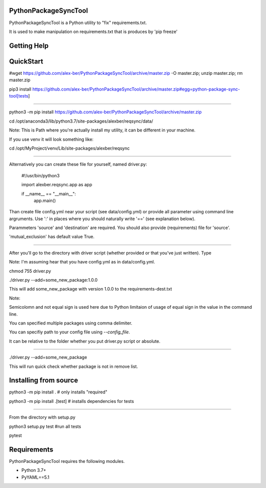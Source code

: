 PythonPackageSyncTool
=======================

PythonPackageSyncTool is a Python utility to "fix" requirements.txt.

It is used to make manipulation on requirements.txt that is produces by 'pip freeze'

Getting Help
============

QuickStart
==========
#wget https://github.com/alex-ber/PythonPackageSyncTool/archive/master.zip -O master.zip; unzip master.zip; rm master.zip

pip3 install https://github.com/alex-ber/PythonPackageSyncTool/archive/master.zip#egg=python-package-sync-tool[tests]



====

python3 -m pip install https://github.com/alex-ber/PythonPackageSyncTool/archive/master.zip

cd /opt/anaconda3/lib/python3.7/site-packages/alexber/reqsync/data/

Note: This is Path where you're actually install my utility, it can be different in your machine.

If you use venv it will look something like:

cd /opt/MyProject/venv/Lib/site-packages/alexber/reqsync

====

Alternatively you can create these file for yourself, named driver.py:


   #!/usr/bin/python3

   import alexber.reqsync.app as app

   if __name__ == "__main__":
       app.main()


Than create file config.yml near your script (see data/config.yml) or provide all parameter using command line
argruments. Use ':' in places where you should naturally write '==' (see explanation below).

Parammeters 'source' and 'destination' are required. You should also provide (requirements) file for 'source'.

'mutual_exclusion' has default value True.



====

After you'll go to the directory with driver script (whether provided or that you've just written). Type

Note: I'm assuming hear that you have config.yml as in data/config.yml.

chmod 755 driver.py

./driver.py --add=some_new_package:1.0.0

This will add some_new_package with version 1.0.0 to the requirements-dest.txt

Note:

Semicolomn and not equal sign is used here due to Python limitaion of usage of equal sign in the value in the command line.

You can specified multiple packages using comma delimiter.

You can specifiy path to your config file using `--config_file`.

It can be relative to the folder whether you put driver.py script or absolute.

====

./driver.py --add=some_new_package

This will run quick check whether package is not in remove list.



Installing from source
=======================

python3 -m pip install . # only installs "required"

python3 -m pip install .[test] # installs dependencies for tests

====

From the directory with setup.py

python3 setup.py test #run all tests

pytest




Requirements
============

PythonPackageSyncTool requires the following modules.

* Python 3.7+

* PyYAML==5.1